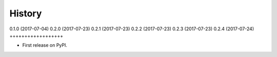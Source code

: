 .. :changelog:

History
-------

0.1.0 (2017-07-04)
0.2.0 (2017-07-23)
0.2.1 (2017-07-23)
0.2.2 (2017-07-23)
0.2.3 (2017-07-23)
0.2.4 (2017-07-24)
++++++++++++++++++

* First release on PyPI.
